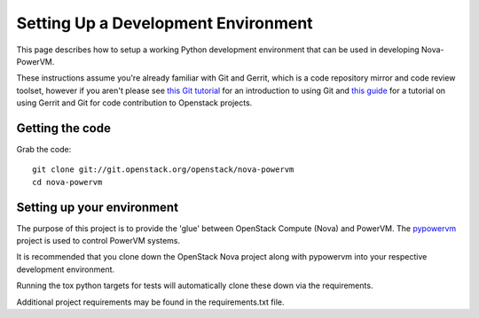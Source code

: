 ..
      Copyright 2015 IBM
      All Rights Reserved.

      Licensed under the Apache License, Version 2.0 (the "License"); you may
      not use this file except in compliance with the License. You may obtain
      a copy of the License at

          http://www.apache.org/licenses/LICENSE-2.0

      Unless required by applicable law or agreed to in writing, software
      distributed under the License is distributed on an "AS IS" BASIS, WITHOUT
      WARRANTIES OR CONDITIONS OF ANY KIND, either express or implied. See the
      License for the specific language governing permissions and limitations
      under the License.

Setting Up a Development Environment
====================================

This page describes how to setup a working Python development
environment that can be used in developing Nova-PowerVM.

These instructions assume you're already familiar with
Git and Gerrit, which is a code repository mirror and code review toolset,
however if you aren't please see `this Git tutorial`_ for an introduction
to using Git and `this guide`_ for a tutorial on using Gerrit and Git for
code contribution to Openstack projects.

.. _this Git tutorial: http://git-scm.com/book/en/Getting-Started
.. _this guide: http://docs.openstack.org/infra/manual/developers.html#development-workflow

Getting the code
----------------

Grab the code::

    git clone git://git.openstack.org/openstack/nova-powervm
    cd nova-powervm

Setting up your environment
---------------------------

The purpose of this project is to provide the 'glue' between OpenStack
Compute (Nova) and PowerVM.  The `pypowervm`_ project is used to control
PowerVM systems.

It is recommended that you clone down the OpenStack Nova project along with
pypowervm into your respective development environment.

Running the tox python targets for tests will automatically clone these down
via the requirements.

Additional project requirements may be found in the requirements.txt file.

.. _pypowervm: https://github.com/pypowervm/pypowervm
